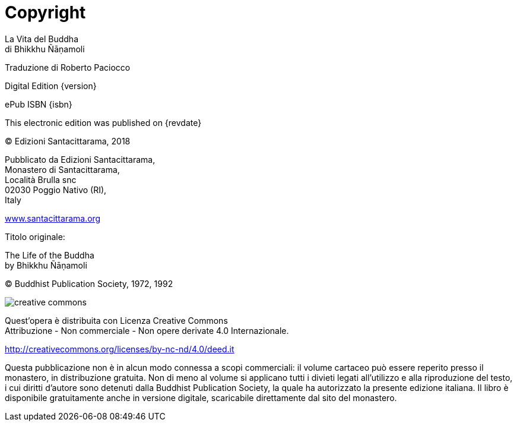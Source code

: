 [#copyright, colophon]
= Copyright

La Vita del Buddha +
di Bhikkhu Ñāṇamoli

Traduzione di Roberto Paciocco

Digital Edition {version}

ePub ISBN {isbn}

This electronic edition was published on {revdate}

(C) Edizioni Santacittarama, 2018

Pubblicato da Edizioni Santacittarama, +
Monastero di Santacittarama, +
Località Brulla snc +
02030 Poggio Nativo (RI), +
Italy

link:https://santacittarama.altervista.org/[www.santacittarama.org]

Titolo originale:

The Life of the Buddha +
by Bhikkhu Ñāṇamoli

(C) Buddhist Publication Society, 1972, 1992

image::cc-by-nc-nd.png[creative commons, role=cc-icon]

Quest'opera è distribuita con Licenza Creative Commons +
Attribuzione - Non commerciale - Non opere derivate 4.0 Internazionale.

http://creativecommons.org/licenses/by-nc-nd/4.0/deed.it

Questa pubblicazione non è in alcun modo connessa a scopi commerciali:
il volume cartaceo può essere reperito presso il monastero, in
distribuzione gratuita. Non di meno al volume si applicano tutti i
divieti legati all’utilizzo e alla riproduzione del testo, i cui diritti
d’autore sono detenuti dalla Buddhist Publication Society, la quale ha
autorizzato la presente edizione italiana. Il libro è disponibile
gratuitamente anche in versione digitale, scaricabile direttamente dal
sito del monastero.

